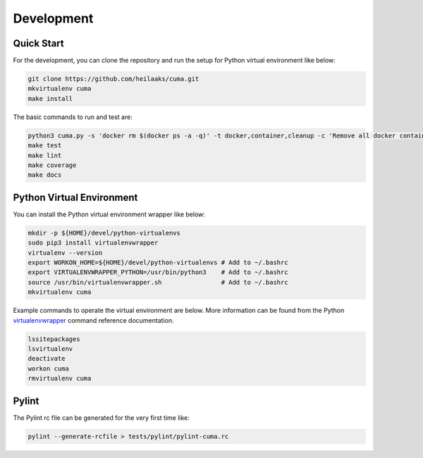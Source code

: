 Development
===========

Quick Start
-----------

For the development, you can clone the repository and run the setup
for Python virtual environment like below:

.. code:: bash

    git clone https://github.com/heilaaks/cuma.git
    mkvirtualenv cuma
    make install

The basic commands to run and test are:

.. code:: bash

    python3 cuma.py -s 'docker rm $(docker ps -a -q)' -t docker,container,cleanup -c 'Remove all docker containers'
    make test
    make lint
    make coverage
    make docs 

Python Virtual Environment
--------------------------

You can install the Python virtual environment wrapper like below:

.. code:: bash

    mkdir -p ${HOME}/devel/python-virtualenvs
    sudo pip3 install virtualenvwrapper
    virtualenv --version
    export WORKON_HOME=${HOME}/devel/python-virtualenvs # Add to ~/.bashrc
    export VIRTUALENVWRAPPER_PYTHON=/usr/bin/python3    # Add to ~/.bashrc
    source /usr/bin/virtualenvwrapper.sh                # Add to ~/.bashrc
    mkvirtualenv cuma

Example commands to operate the virtual environment are below. More
information can be found from the Python virtualenvwrapper_ command
reference documentation.

.. code:: bash

    lssitepackages
    lsvirtualenv
    deactivate
    workon cuma
    rmvirtualenv cuma

Pylint
------

The Pylint rc file can be generated for the very first time like:

.. code:: bash

    pylint --generate-rcfile > tests/pylint/pylint-cuma.rc

.. _virtualenvwrapper: http://virtualenvwrapper.readthedocs.io/en/latest/command_ref.html

